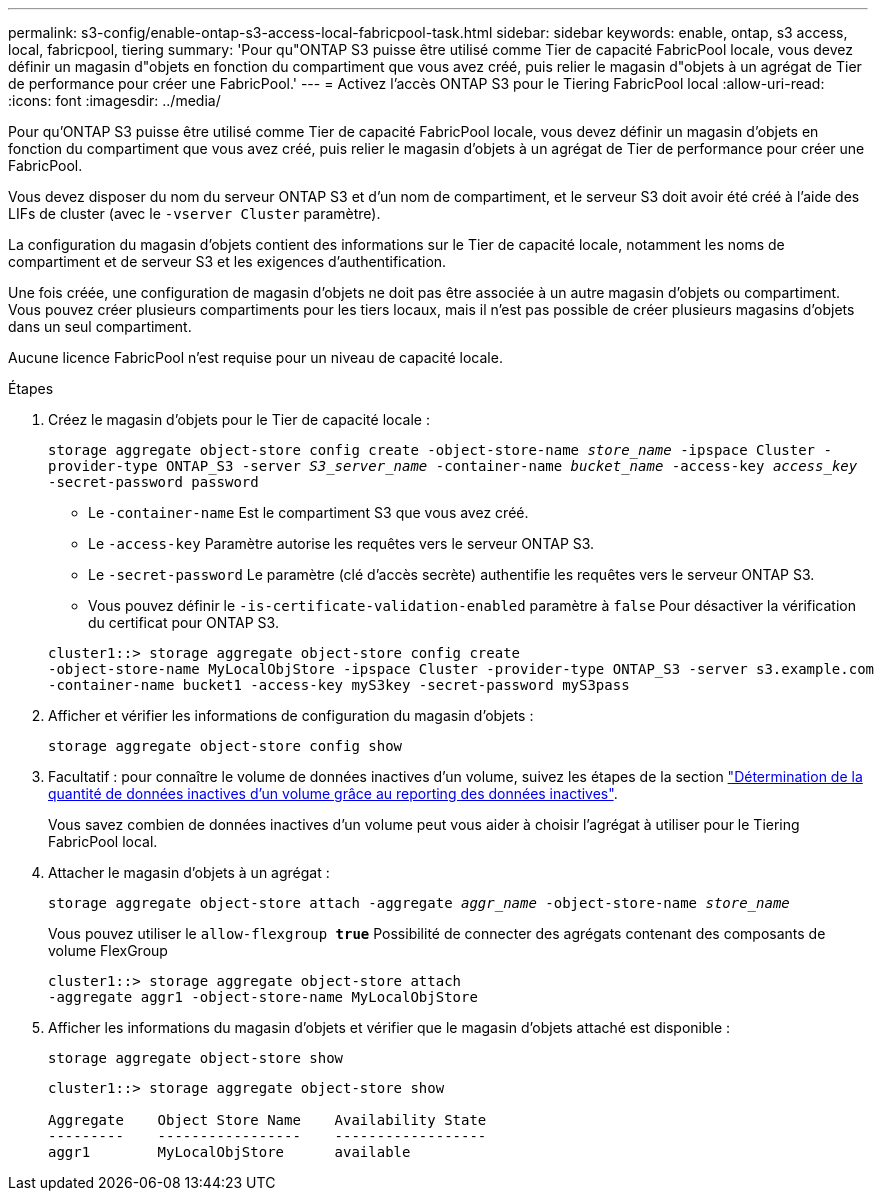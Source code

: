 ---
permalink: s3-config/enable-ontap-s3-access-local-fabricpool-task.html 
sidebar: sidebar 
keywords: enable, ontap, s3 access, local, fabricpool, tiering 
summary: 'Pour qu"ONTAP S3 puisse être utilisé comme Tier de capacité FabricPool locale, vous devez définir un magasin d"objets en fonction du compartiment que vous avez créé, puis relier le magasin d"objets à un agrégat de Tier de performance pour créer une FabricPool.' 
---
= Activez l'accès ONTAP S3 pour le Tiering FabricPool local
:allow-uri-read: 
:icons: font
:imagesdir: ../media/


[role="lead"]
Pour qu'ONTAP S3 puisse être utilisé comme Tier de capacité FabricPool locale, vous devez définir un magasin d'objets en fonction du compartiment que vous avez créé, puis relier le magasin d'objets à un agrégat de Tier de performance pour créer une FabricPool.

Vous devez disposer du nom du serveur ONTAP S3 et d'un nom de compartiment, et le serveur S3 doit avoir été créé à l'aide des LIFs de cluster (avec le `-vserver Cluster` paramètre).

La configuration du magasin d'objets contient des informations sur le Tier de capacité locale, notamment les noms de compartiment et de serveur S3 et les exigences d'authentification.

Une fois créée, une configuration de magasin d'objets ne doit pas être associée à un autre magasin d'objets ou compartiment. Vous pouvez créer plusieurs compartiments pour les tiers locaux, mais il n'est pas possible de créer plusieurs magasins d'objets dans un seul compartiment.

Aucune licence FabricPool n'est requise pour un niveau de capacité locale.

.Étapes
. Créez le magasin d'objets pour le Tier de capacité locale :
+
`storage aggregate object-store config create -object-store-name _store_name_ -ipspace Cluster -provider-type ONTAP_S3 -server _S3_server_name_ -container-name _bucket_name_ -access-key _access_key_ -secret-password password`

+
** Le `-container-name` Est le compartiment S3 que vous avez créé.
** Le `-access-key` Paramètre autorise les requêtes vers le serveur ONTAP S3.
** Le `-secret-password` Le paramètre (clé d'accès secrète) authentifie les requêtes vers le serveur ONTAP S3.
** Vous pouvez définir le `-is-certificate-validation-enabled` paramètre à `false` Pour désactiver la vérification du certificat pour ONTAP S3.


+
[listing]
----
cluster1::> storage aggregate object-store config create
-object-store-name MyLocalObjStore -ipspace Cluster -provider-type ONTAP_S3 -server s3.example.com
-container-name bucket1 -access-key myS3key -secret-password myS3pass
----
. Afficher et vérifier les informations de configuration du magasin d'objets :
+
`storage aggregate object-store config show`

. Facultatif : pour connaître le volume de données inactives d'un volume, suivez les étapes de la section http://docs.netapp.com/ontap-9/topic/com.netapp.doc.dot-mgng-stor-tier-fp/GUID-78C09B0C-9508-4CEC-96FE-7ED73F7F5120.html["Détermination de la quantité de données inactives d'un volume grâce au reporting des données inactives"].
+
Vous savez combien de données inactives d'un volume peut vous aider à choisir l'agrégat à utiliser pour le Tiering FabricPool local.

. Attacher le magasin d'objets à un agrégat :
+
`storage aggregate object-store attach -aggregate _aggr_name_ -object-store-name _store_name_`

+
Vous pouvez utiliser le `allow-flexgroup *true*` Possibilité de connecter des agrégats contenant des composants de volume FlexGroup

+
[listing]
----
cluster1::> storage aggregate object-store attach
-aggregate aggr1 -object-store-name MyLocalObjStore
----
. Afficher les informations du magasin d'objets et vérifier que le magasin d'objets attaché est disponible :
+
`storage aggregate object-store show`

+
[listing]
----
cluster1::> storage aggregate object-store show

Aggregate    Object Store Name    Availability State
---------    -----------------    ------------------
aggr1        MyLocalObjStore      available
----


